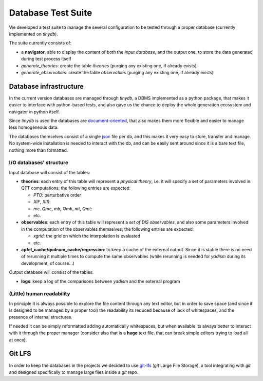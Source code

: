 Database Test Suite
===================

We developed a test suite to manage the several configuration to be tested
through a proper database (currently implemented on `tinydb`).

The suite currently consists of:

.. todo::

   Update with the current structure

- a **navigator**, able to display the content of both the *input database*,
  and the output one, to store the data generated during test process itself
- `generate_theories`: create the table `theories` (purging any existing one, if
  already exists)
- `generate_observables`: create the table `observables` (purging any existing one,
  if already exists)

Database infrastructure
-----------------------
In the current version databases are managed through `tinydb`, a DBMS
implemented as a python package, that makes it easier to interface with
python-based tests, and also gave us the chance to deploy the whole generation
ecosystem and navigator in python itself.

Since `tinydb` is used the databases are document-oriented_, that also makes
them more flexible and easier to manage less homogeneous data.

The databases themselves consist of a single json_ file per db, and this makes
it very easy to store, transfer and manage. No system-wide installation is
needed to interact with the db, and can be easily sent around since it is a
bare text file, nothing more than formatted.

.. _document-oriented: https://en.wikipedia.org/wiki/Document-oriented_database
.. _json: https://en.wikipedia.org/wiki/JavaScript_Object_Notation

I/O databases' structure
""""""""""""""""""""""""

Input database will consist of the tables:

- **theories**: each entry of this table will represent a *physical theory*,
  i.e. it will specify a set of parameters involved in QFT computations; the
  following entries are expected:

  - *PTO*: perturbative order
  - *XIF*, *XIR*:
  - *mc*. *Qmc*, *mb*, *Qmb*, *mt*, *Qmt*:
  - etc.

- **observables**: each entry of this table will represent a *set of DIS
  observables*, and also some parameters involved in the computation of the
  observables themselves; the following entries are expected:

  - *xgrid*: the grid on which the interpolation is evaluated
  - etc.

- **apfel_cache/qcdnum_cache/regression**: to keep a cache of the external output. Since it is stable
  there is no need of rerunning it multiple times to compute the same
  observables (while rerunning is needed for *yadism* during its development,
  of course...)

Output database will consist of the tables:

- **logs**: keep a log of the comparisons between *yadism* and the external program

(Little) human readability
""""""""""""""""""""""""""

In principle it is always possible to explore
the file content through any text editor, but in order to save space (and since
it is designed to be managed by a proper tool) the readability its reduced
because of lack of whitespaces, and the presence of internal structures.

If needed it can be simply reformatted adding automatically whitespaces, but
when available its always better to interact with it through the proper
manager (consider also that is a **huge** text file, that can break simple
editors trying to load all at once).

Git LFS
-------

In order to keep the databases in the projects we decided to use git-lfs_
(`git` Large File Storage), a tool integrating with `git` and designed
specifically to manage large files inside a `git` repo.

.. _git-lfs: https://git-lfs.github.com
